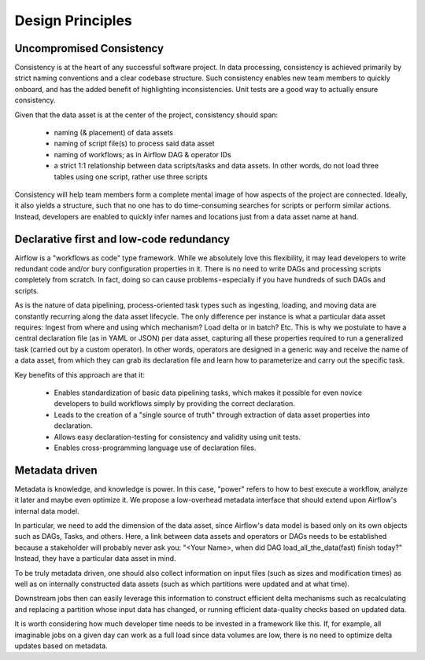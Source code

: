 Design Principles
=================

Uncompromised Consistency
~~~~~~~~~~~~~~~~~~~~~~~~~

Consistency is at the heart of any successful software project. In data processing, consistency is achieved primarily
by strict naming conventions and a clear codebase structure. Such consistency enables new team members to quickly
onboard, and has the added benefit of highlighting inconsistencies. Unit tests are a good way to
actually ensure consistency.

Given that the data asset is at the center of the project, consistency should span:

 - naming (& placement) of data assets
 - naming of script file(s) to process said data asset
 - naming of workflows; as in Airflow DAG & operator IDs
 - a strict 1:1 relationship between data scripts/tasks and data assets. In other words, do not load three
   tables using one script, rather use three scripts

Consistency will help team members form a complete mental image of how aspects of the project are connected.
Ideally, it also yields a structure, such that no one has to do time-consuming searches for scripts or
perform similar actions. Instead, developers are enabled to quickly infer names and locations
just from a data asset name at hand.

Declarative first and low-code redundancy
~~~~~~~~~~~~~~~~~~~~~~~~~~~~~~~~~~~~~~~~~

Airflow is a "workflows as code" type framework. While we absolutely love this flexibility, it may lead developers
to write redundant code and/or bury configuration properties in it. There is no need to write DAGs and processing
scripts completely from scratch. In fact, doing so can cause problems - especially if you have hundreds of such DAGs
and scripts.

As is the nature of data pipelining, process-oriented task types such as ingesting, loading, and moving data are
constantly recurring along the data asset lifecycle. The only difference per instance is what a particular data asset
requires: Ingest from where and using which mechanism? Load delta or in batch? Etc.
This is why we postulate to have a central declaration file (as in YAML or JSON) per data asset, capturing all these
properties required to run a generalized task (carried out by a custom operator). In other words, operators are designed
in a generic way and receive the name of a data asset, from which they can grab its declaration file and learn how to
parameterize and carry out the specific task.

Key benefits of this approach are that it:

 - Enables standardization of basic data pipelining tasks, which makes it possible for even novice developers to build workflows simply by providing the correct declaration.
 - Leads to the creation of a "single source of truth" through extraction of data asset properties into declaration.
 - Allows easy declaration-testing for consistency and validity using unit tests.
 - Enables cross-programming language use of declaration files.

Metadata driven
~~~~~~~~~~~~~~~

Metadata is knowledge, and knowledge is power. In this case, "power" refers to how to best execute a workflow,
analyze it later and maybe even optimize it. We propose a low-overhead metadata interface that should extend upon
Airflow's internal data model.

In particular, we need to add the dimension of the data asset, since Airflow's data model is based only on its own
objects such as DAGs, Tasks, and others. Here, a link between data assets and operators or DAGs needs to be
established because a stakeholder will probably never ask you: "<Your Name>, when did DAG load_all_the_data(fast)
finish today?" Instead, they have a particular data asset in mind.

To be truly metadata driven, one should also collect information on input files (such as sizes and modification times)
as well as on internally constructed data assets (such as which partitions were updated and at what time).

Downstream jobs then can easily leverage this information to construct efficient delta mechanisms such as recalculating
and replacing a partition whose input data has changed, or running efficient data-quality
checks based on updated data.

It is worth considering how much developer time needs to be invested in a framework like this.
If, for example, all imaginable jobs on a given day can work as a full load since data volumes are low,
there is no need to optimize delta updates based on metadata.
